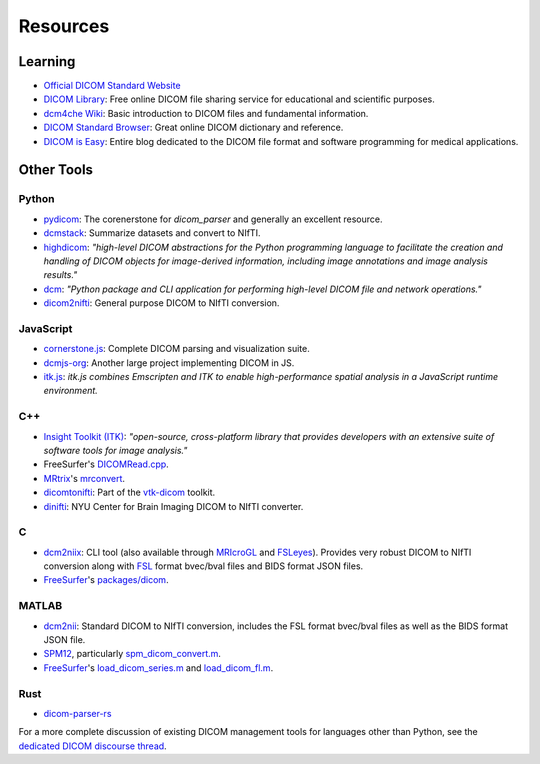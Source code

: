 Resources
=========

Learning
--------

* `Official DICOM Standard Website`_
* `DICOM Library`_: Free online DICOM file sharing service for educational and
  scientific purposes.
* `dcm4che Wiki`_: Basic introduction to DICOM files and fundamental
  information.
* `DICOM Standard Browser`_: Great online DICOM dictionary and reference.
* `DICOM is Easy`_: Entire blog dedicated to the DICOM file format and software
  programming for medical applications.

Other Tools
-----------

Python
......

* `pydicom`_: The corenerstone for *dicom_parser* and generally an excellent
  resource.
* `dcmstack`_: Summarize datasets and convert to NIfTI.
* `highdicom`_: *"high-level DICOM abstractions for the Python programming
  language to facilitate the creation and handling of DICOM objects for
  image-derived information, including image annotations and image analysis
  results."*
* `dcm`_: *"Python package and CLI application for performing high-level DICOM
  file and network operations."*
* `dicom2nifti`_: General purpose DICOM to NIfTI conversion.

JavaScript
..........
* `cornerstone.js`_: Complete DICOM parsing and visualization suite.
* `dcmjs-org`_: Another large project implementing DICOM in JS.
* `itk.js`_: *itk.js combines Emscripten and ITK to enable high-performance
  spatial analysis in a JavaScript runtime environment.*

C++
...
* `Insight Toolkit (ITK)`_: *"open-source, cross-platform library that provides
  developers with an extensive suite of software tools for image analysis."*
* FreeSurfer's `DICOMRead.cpp`_.
* `MRtrix`_'s `mrconvert`_.
* `dicomtonifti`_: Part of the `vtk-dicom`_ toolkit.
* `dinifti`_: NYU Center for Brain Imaging DICOM to NIfTI converter.

C
...
* `dcm2niix`_: CLI tool (also available through `MRIcroGL`_ and `FSLeyes`_).
  Provides very robust DICOM to NIfTI conversion along with `FSL`_ format
  bvec/bval files and BIDS format JSON files.
* `FreeSurfer`_'s `packages/dicom`_.

MATLAB
......
* `dcm2nii`_: Standard DICOM to NIfTI conversion, includes the FSL format
  bvec/bval files as well as the BIDS format JSON file.
* `SPM12`_, particularly `spm_dicom_convert.m`_.
* `FreeSurfer`_'s `load_dicom_series.m`_ and `load_dicom_fl.m`_.

Rust
....
* `dicom-parser-rs`_

For a more complete discussion of existing DICOM management tools for languages
other than Python, see the `dedicated DICOM discourse thread`_.


.. _cornerstone.js:
   https://github.com/cornerstonejs
.. _dcm:
   https://github.com/moloney/dcm
.. _dcm2niix:
   https://github.com/rordenlab/dcm2niix
.. _dcm2nii:
   https://github.com/xiangruili/dicm2nii
.. _dcm4che Wiki:
   https://dcm4che.atlassian.net/wiki/spaces/d2/pages/1835038/A+Very+Basic+DICOM+Introduction
.. _dcmjs-org:
   https://github.com/dcmjs-org
.. _dcmstack:
   https://github.com/moloney/dcmstack
.. _dicom2nifti:
   https://github.com/icometrix/dicom2nifti
.. _dicomtonifti:
   https://github.com/dgobbi/vtk-dicom/wiki/dicomtonifti
.. _dicom-parser-rs:
   https://github.com/chafey/dicom-parser-rs
.. _dinifti:
   https://as.nyu.edu/cbi/resources/Software/DINIfTI.html
.. _DICOM Library:
   https://www.dicomlibrary.com/
.. _DICOM Standard Browser:
   https://dicom.innolitics.com/
.. _DICOM is Easy:
   http://dicomiseasy.blogspot.com/
.. _DICOMRead.cpp:
   https://github.com/freesurfer/freesurfer/blob/dev/utils/DICOMRead.cpp
.. _dedicated DICOM discourse thread:
   https://nipy.discourse.group/t/dicom-neuroimaging-conversion-packages-based-on-languages-other-than-python/26
.. _FSL:
   https://fsl.fmrib.ox.ac.uk/fsl/fslwiki/
.. _FSLeyes:
   https://fsl.fmrib.ox.ac.uk/fsl/fslwiki/FSLeyes
.. _FreeSurfer:
   https://surfer.nmr.mgh.harvard.edu/
.. _highdicom:
   https://github.com/mghcomputationalpathology/highdicom
.. _Insight Toolkit (ITK):
   https://itk.org/
.. _itk.js:
   https://insightsoftwareconsortium.github.io/itk-js/
.. _load_dicom_fl.m:
   https://github.com/freesurfer/freesurfer/blob/dev/matlab/load_dicom_fl.m
.. _load_dicom_series.m:
   https://github.com/freesurfer/freesurfer/blob/dev/matlab/load_dicom_series.m
.. _MRIcroGL:
   https://github.com/rordenlab/MRIcroGL
.. _MRtrix:
   https://mrtrix.readthedocs.io/en/latest/
.. _mrconvert:
   https://mrtrix.readthedocs.io/en/latest/reference/commands/mrconvert.html
.. _Official DICOM Standard Website:
   https://www.dicomstandard.org/
.. _packages/dicom:
   https://github.com/freesurfer/freesurfer/tree/dev/packages/dicom/
.. _pydicom:
   https://pydicom.github.io/
.. _SPM12:
   https://www.fil.ion.ucl.ac.uk/spm/software/spm12/
.. _spm_dicom_convert.m:
   https://github.com/spm/spm12/blob/master/spm_dicom_convert.m
.. _vtk-dicom:
   https://github.com/dgobbi/vtk-dicom